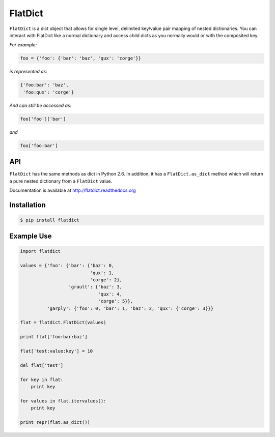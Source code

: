 ==========
 FlatDict
==========

|Version| |Downloads| |Status| |Coverage| |License|

``FlatDict`` is a dict object that allows for single level, delimited key/value pair
mapping of nested dictionaries. You can interact with FlatDict like a normal
dictionary and access child dicts as you normally would or with the composited
key.

*For example:*

.. code-block:: python

    foo = {'foo': {'bar': 'baz', 'qux': 'corge'}}

*is represented as:*

.. code-block:: python

    {'foo:bar': 'baz',
     'foo:qux': 'corge'}

*And can still be accessed as:*

.. code-block:: python

    foo['foo']['bar']

*and*

.. code-block:: python

    foo['foo:bar']

API
---

``FlatDict`` has the same methods as dict in Python 2.6. In addition, it has a
``FlatDict.as_dict`` method which will return a pure nested dictionary from a
``FlatDict`` value.

Documentation is available at http://flatdict.readthedocs.org

Installation
------------

.. code-block:: bash

    $ pip install flatdict

Example Use
-----------

.. code-block:: python

    import flatdict

    values = {'foo': {'bar': {'baz': 0,
                              'qux': 1,
                              'corge': 2},
                      'grault': {'baz': 3,
                                 'qux': 4,
                                 'corge': 5}},
              'garply': {'foo': 0, 'bar': 1, 'baz': 2, 'qux': {'corge': 3}}}

    flat = flatdict.FlatDict(values)

    print flat['foo:bar:baz']

    flat['test:value:key'] = 10

    del flat['test']

    for key in flat:
        print key

    for values in flat.itervalues():
        print key

    print repr(flat.as_dict())

.. |Version| image:: https://badge.fury.io/py/flatdict.svg?
   :target: http://badge.fury.io/py/flatdict

.. |Status| image:: https://travis-ci.org/gmr/flatdict.svg?branch=master
   :target: https://travis-ci.org/gmr/flatdict

.. |Coverage| image:: https://coveralls.io/repos/gmr/flatdict/badge.png
   :target: https://coveralls.io/r/gmr/flatdict
  
.. |Downloads| image:: https://pypip.in/d/flatdict/badge.svg?
   :target: https://pypi.python.org/pypi/flatdict
   
.. |License| image:: https://pypip.in/license/flatdict/badge.svg?
   :target: https://flatdict.readthedocs.org
